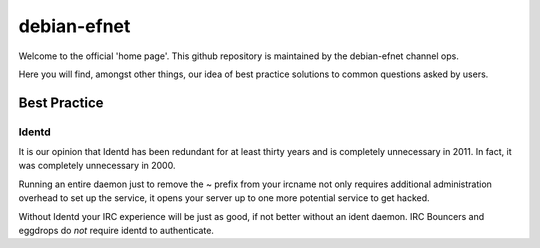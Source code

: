 debian-efnet
============

Welcome to the official 'home page'. This github repository is maintained
by the debian-efnet channel ops.

Here you will find, amongst other things, our idea of best practice
solutions to common questions asked by users.

Best Practice
-------------

Identd
......

It is our opinion that Identd has been redundant for at least thirty years
and is completely unnecessary in 2011. In fact, it was completely
unnecessary in 2000.

Running an entire daemon just to remove the ~ prefix from your ircname not
only requires additional administration overhead to set up the service, it
opens your server up to one more potential service to get hacked. 

Without Identd your IRC experience will be just as good, if not better
without an ident daemon. IRC Bouncers and eggdrops do *not* require identd
to authenticate.

